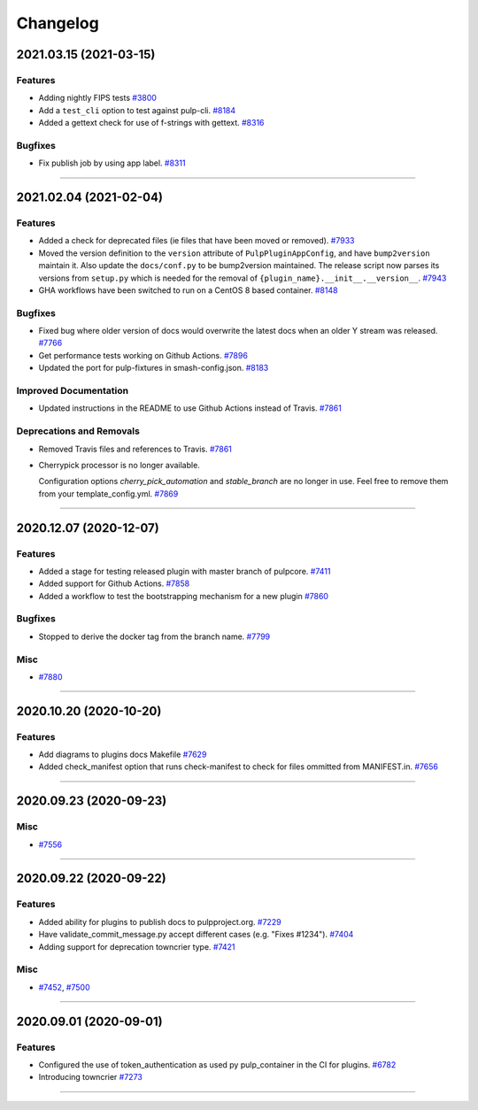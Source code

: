 =========
Changelog
=========

..
    You should *NOT* be adding new change log entries to this file, this
    file is managed by towncrier. You *may* edit previous change logs to
    fix problems like typo corrections or such.
    To add a new change log entry, please see
    https://docs.pulpproject.org/en/3.0/nightly/contributing/git.html#changelog-update

    WARNING: Don't drop the next directive!

.. towncrier release notes start

2021.03.15 (2021-03-15)
=======================


Features
--------

- Adding nightly FIPS tests
  `#3800 <https://pulp.plan.io/issues/3800>`_
- Add a ``test_cli`` option to test against pulp-cli.
  `#8184 <https://pulp.plan.io/issues/8184>`_
- Added a gettext check for use of f-strings with gettext.
  `#8316 <https://pulp.plan.io/issues/8316>`_


Bugfixes
--------

- Fix publish job by using app label.
  `#8311 <https://pulp.plan.io/issues/8311>`_


----


2021.02.04 (2021-02-04)
=======================


Features
--------

- Added a check for deprecated files (ie files that have been moved or removed).
  `#7933 <https://pulp.plan.io/issues/7933>`_
- Moved the version definition to the ``version`` attribute of ``PulpPluginAppConfig``, and have
  ``bump2version`` maintain it. Also update the ``docs/conf.py`` to be bump2version maintained. The
  release script now parses its versions from ``setup.py`` which is needed for the removal of
  ``{plugin_name}.__init__.__version__``.
  `#7943 <https://pulp.plan.io/issues/7943>`_
- GHA workflows have been switched to run on a CentOS 8 based container.
  `#8148 <https://pulp.plan.io/issues/8148>`_


Bugfixes
--------

- Fixed bug where older version of docs would overwrite the latest docs when an older Y stream was released.
  `#7766 <https://pulp.plan.io/issues/7766>`_
- Get performance tests working on Github Actions.
  `#7896 <https://pulp.plan.io/issues/7896>`_
- Updated the port for pulp-fixtures in smash-config.json.
  `#8183 <https://pulp.plan.io/issues/8183>`_


Improved Documentation
----------------------

- Updated instructions in the README to use Github Actions instead of Travis.
  `#7861 <https://pulp.plan.io/issues/7861>`_


Deprecations and Removals
-------------------------

- Removed Travis files and references to Travis.
  `#7861 <https://pulp.plan.io/issues/7861>`_
- Cherrypick processor is no longer available. 

  Configuration options `cherry_pick_automation` and `stable_branch` are no longer in use.
  Feel free to remove them from your template_config.yml.
  `#7869 <https://pulp.plan.io/issues/7869>`_


----


2020.12.07 (2020-12-07)
=======================


Features
--------

- Added a stage for testing released plugin with master branch of pulpcore.
  `#7411 <https://pulp.plan.io/issues/7411>`_
- Added support for Github Actions.
  `#7858 <https://pulp.plan.io/issues/7858>`_
- Added a workflow to test the bootstrapping mechanism for a new plugin
  `#7860 <https://pulp.plan.io/issues/7860>`_


Bugfixes
--------

- Stopped to derive the docker tag from the branch name.
  `#7799 <https://pulp.plan.io/issues/7799>`_


Misc
----

- `#7880 <https://pulp.plan.io/issues/7880>`_


----


2020.10.20 (2020-10-20)
=======================


Features
--------

- Add diagrams to plugins docs Makefile
  `#7629 <https://pulp.plan.io/issues/7629>`_
- Added check_manifest option that runs check-manifest to check for files ommitted from MANIFEST.in.
  `#7656 <https://pulp.plan.io/issues/7656>`_


----


2020.09.23 (2020-09-23)
=======================


Misc
----

- `#7556 <https://pulp.plan.io/issues/7556>`_


----


2020.09.22 (2020-09-22)
=======================


Features
--------

- Added ability for plugins to publish docs to pulpproject.org.
  `#7229 <https://pulp.plan.io/issues/7229>`_
- Have validate_commit_message.py accept different cases (e.g. "Fixes #1234").
  `#7404 <https://pulp.plan.io/issues/7404>`_
- Adding support for deprecation towncrier type.
  `#7421 <https://pulp.plan.io/issues/7421>`_


Misc
----

- `#7452 <https://pulp.plan.io/issues/7452>`_, `#7500 <https://pulp.plan.io/issues/7500>`_


----


2020.09.01 (2020-09-01)
=======================


Features
--------

- Configured the use of token_authentication as used py pulp_container in the CI for plugins.
  `#6782 <https://pulp.plan.io/issues/6782>`_
- Introducing towncrier
  `#7273 <https://pulp.plan.io/issues/7273>`_


----

